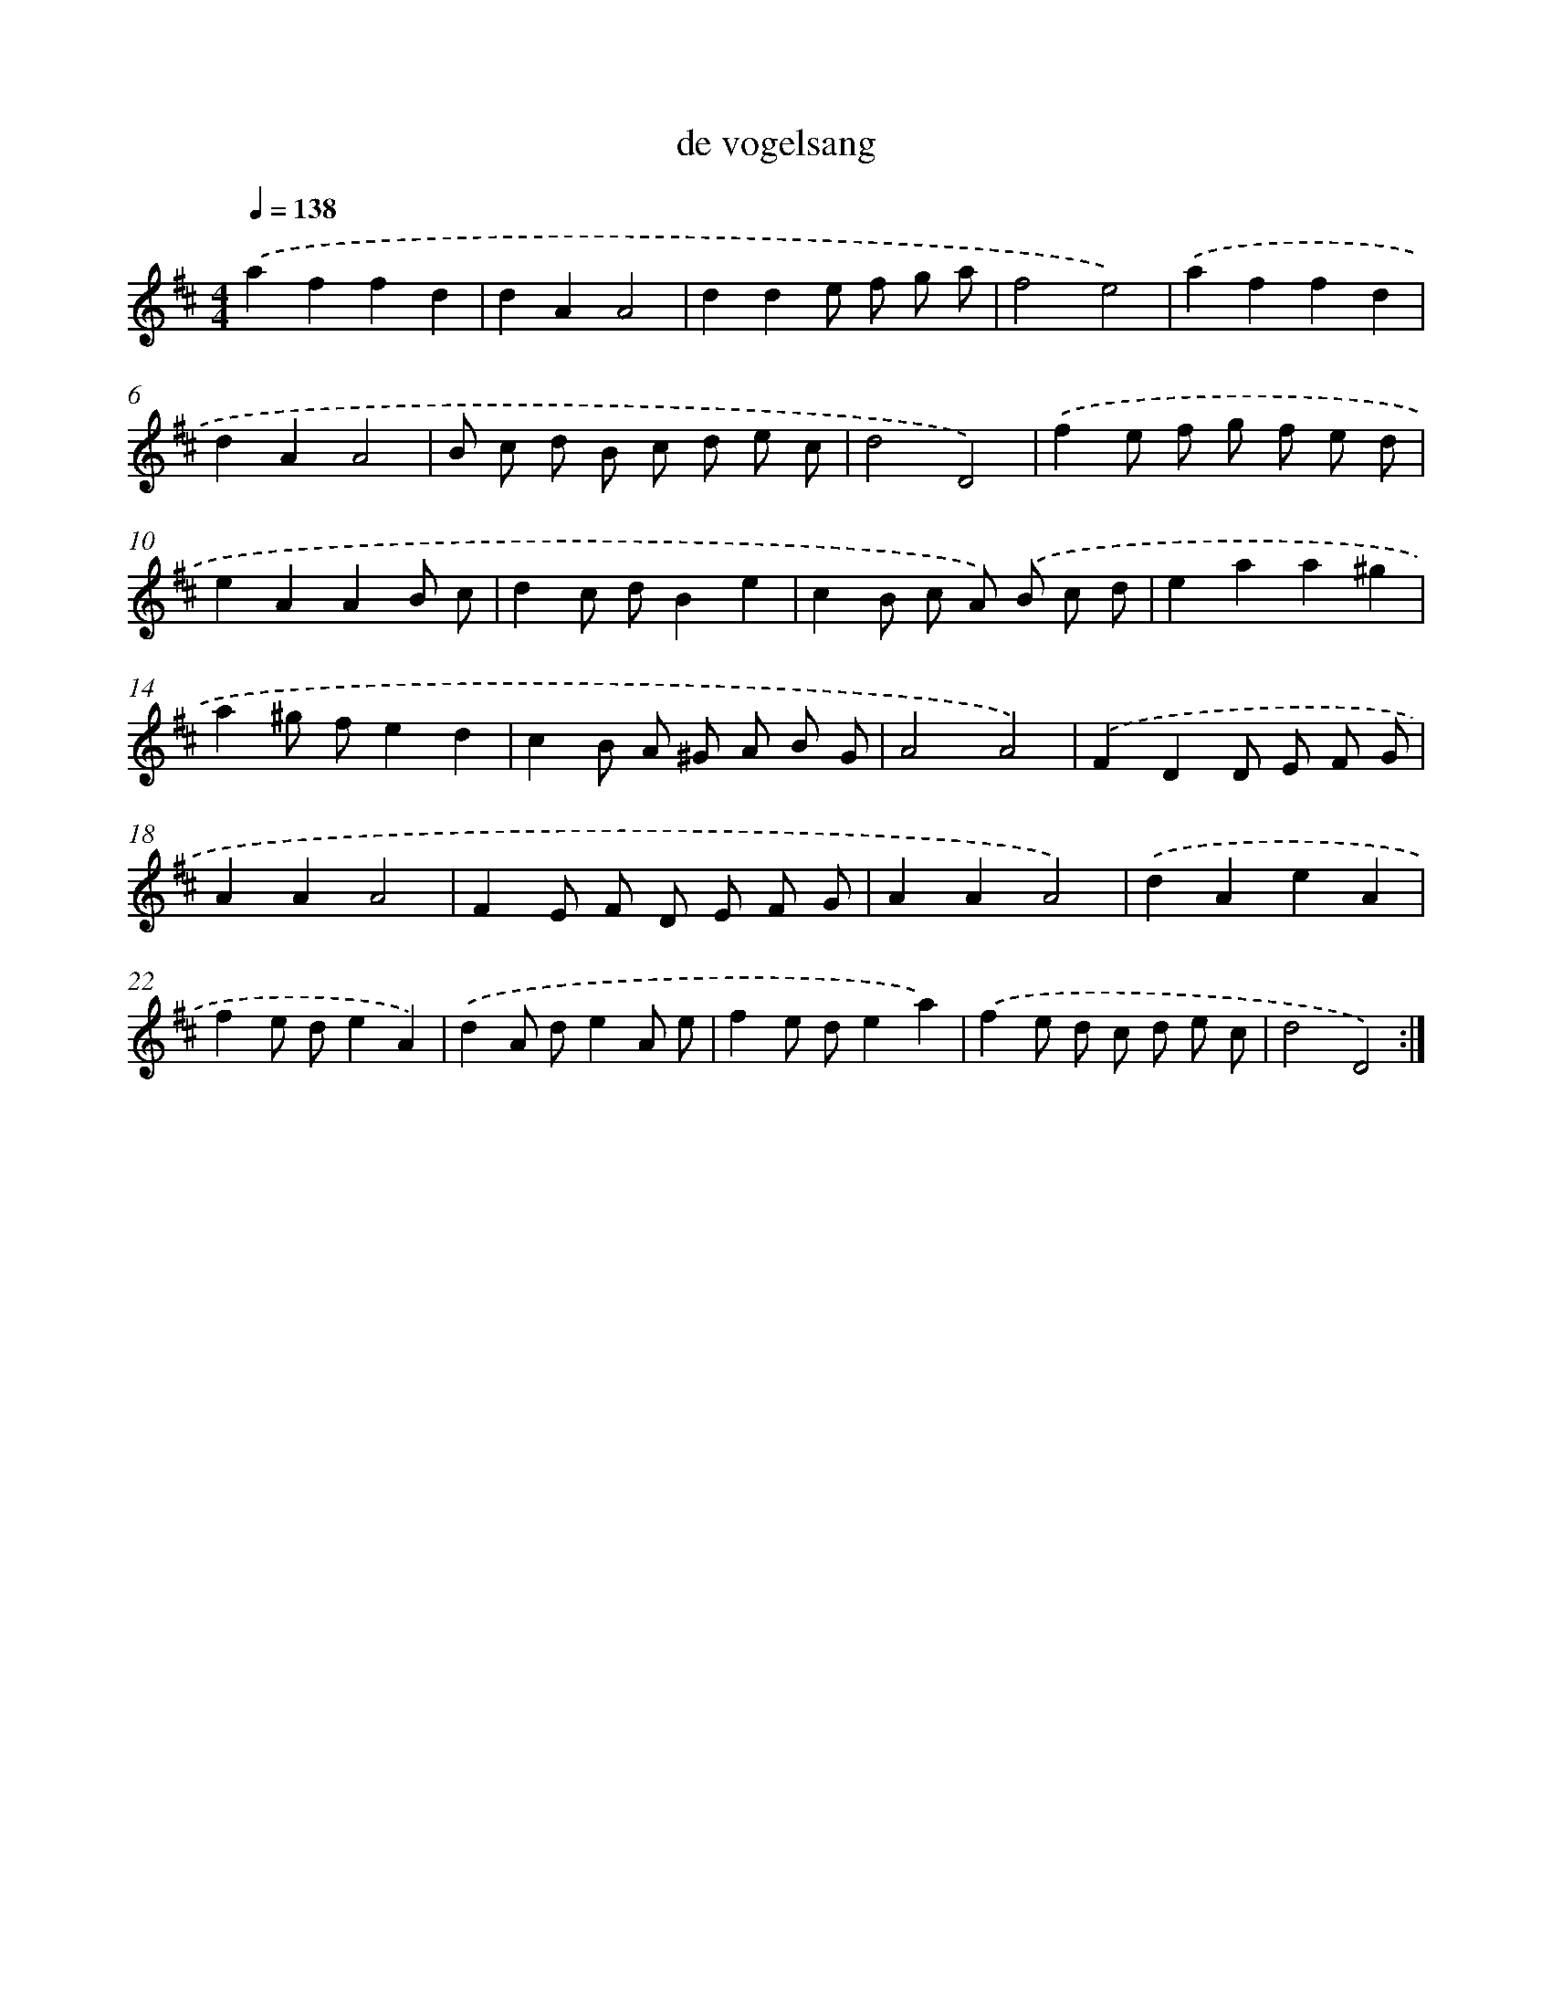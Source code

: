X: 17521
T: de vogelsang
%%abc-version 2.0
%%abcx-abcm2ps-target-version 5.9.1 (29 Sep 2008)
%%abc-creator hum2abc beta
%%abcx-conversion-date 2018/11/01 14:38:13
%%humdrum-veritas 149518601
%%humdrum-veritas-data 2473852194
%%continueall 1
%%barnumbers 0
L: 1/8
M: 4/4
Q: 1/4=138
K: D clef=treble
.('a2f2f2d2 |
d2A2A4 |
d2d2e f g a |
f4e4) |
.('a2f2f2d2 |
d2A2A4 |
B c d B c d e c |
d4D4) |
.('f2e f g f e d |
e2A2A2B c |
d2c dB2e2 |
c2B c A) .('B c d |
e2a2a2^g2 |
a2^g fe2d2 |
c2B A ^G A B G |
A4A4) |
.('F2D2D E F G |
A2A2A4 |
F2E F D E F G |
A2A2A4) |
.('d2A2e2A2 |
f2e de2A2) |
.('d2A de2A e |
f2e de2a2) |
.('f2e d c d e c |
d4D4) :|]
